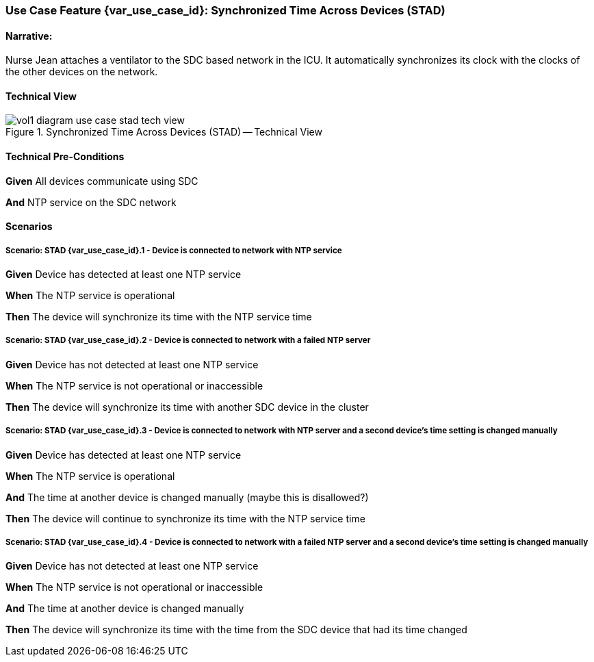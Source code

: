 // = Use Case Feature: Synchronized Time Across Devices (STAD)

[sdpi_offset=2]
=== Use Case Feature {var_use_case_id}: Synchronized Time Across Devices (STAD)

==== Narrative:
Nurse Jean attaches a ventilator to the SDC based network in the ICU.  It automatically synchronizes its clock with the clocks of the other devices on the network.

==== Technical View

.Synchronized Time Across Devices (STAD) -- Technical View

image::../../images/vol1-diagram-use-case-stad-tech-view.svg[]

==== Technical Pre-Conditions

*Given* All devices communicate using SDC

*And* NTP service on the SDC network

==== Scenarios

===== Scenario: STAD {var_use_case_id}.1 - Device is connected to network with NTP service

*Given* Device has detected at least one NTP service

*When* The NTP service is operational

*Then* The device will synchronize its time with the NTP service time

===== Scenario: STAD {var_use_case_id}.2 - Device is connected to network with a failed NTP server

*Given* Device has not detected at least one NTP service

*When* The NTP service is not operational or inaccessible

*Then* The device will synchronize its time with another SDC device in the cluster

===== Scenario: STAD {var_use_case_id}.3 - Device is connected to network with NTP server and a second device’s time setting is changed manually

*Given* Device has detected at least one NTP service

*When* The NTP service is operational

*And* The time at another device is changed manually (maybe this is disallowed?)

*Then* The device will continue to synchronize its time with the NTP service time

===== Scenario: STAD {var_use_case_id}.4 - Device is connected to network with a failed NTP server and a second device’s time setting is changed manually

*Given* Device has not detected at least one NTP service

*When* The NTP service is not operational or inaccessible

*And* The time at another device is changed manually

*Then* The device will synchronize its time with the time from the SDC device that had its time changed

